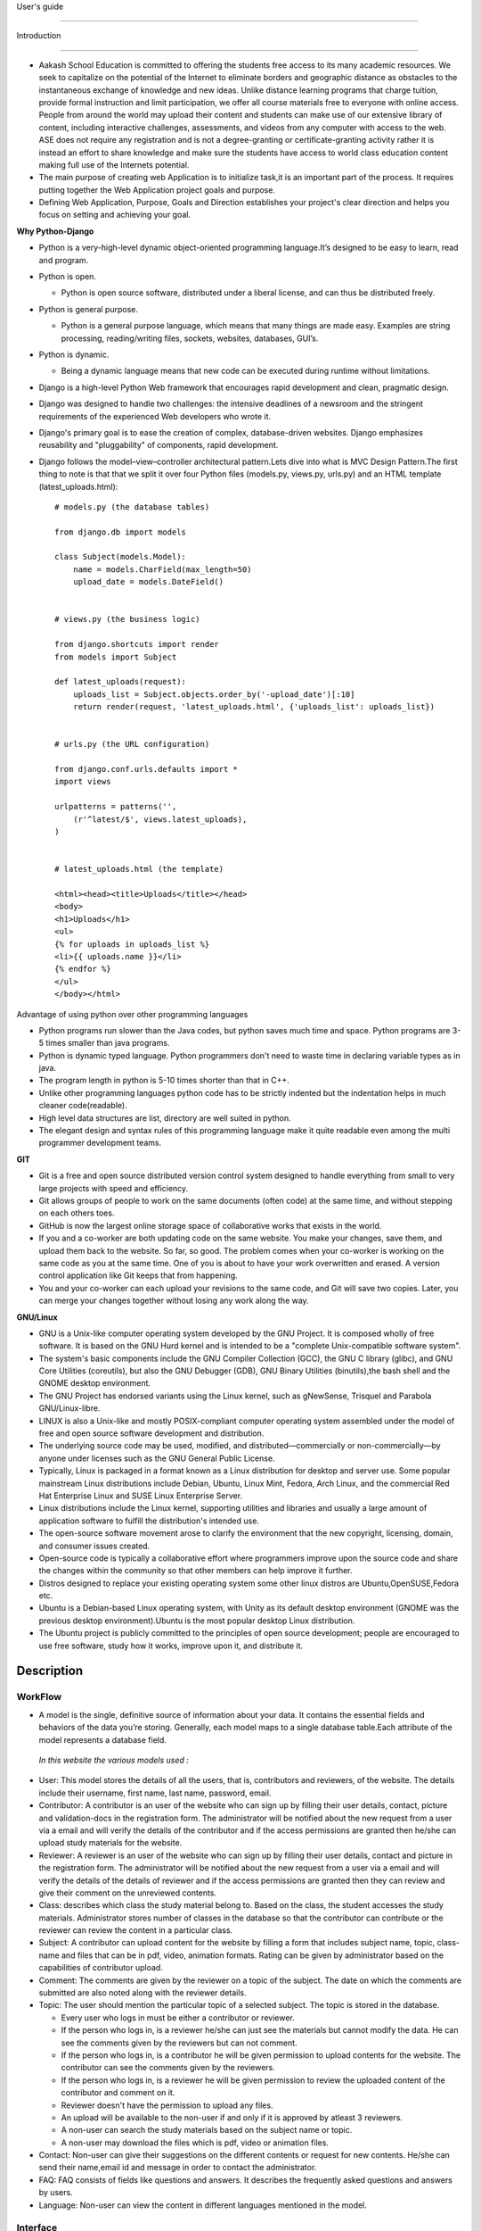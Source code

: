 User's guide

============

Introduction

------------

- Aakash School Education is committed to offering the students free
  access to its many academic resources. We seek to capitalize on the
  potential of the Internet to eliminate borders and geographic
  distance as obstacles to the instantaneous exchange of knowledge and
  new ideas. Unlike distance learning programs that charge tuition,
  provide formal instruction and limit participation, we offer all
  course materials free to everyone with online access. People from
  around the world may upload their content and students can make use
  of our extensive library of content, including interactive
  challenges, assessments, and videos from any computer with access to
  the web. ASE does not require any registration and is not a
  degree-granting or certificate-granting activity rather it is
  instead an effort to share knowledge and make sure the students have
  access to world class education content making full use of the
  Internets potential.

- The main purpose of creating web Application is to initialize
  task,it is an important part of the process. It requires putting
  together the Web Application project goals and purpose.

- Defining Web Application, Purpose, Goals and Direction establishes
  your project's clear direction and helps you focus on setting and
  achieving your goal.

**Why Python-Django**

- Python is a very-high-level dynamic object-oriented programming
  language.It’s designed to be easy to learn, read and program.

- Python is open.

  - Python is open source software, distributed under a liberal
    license, and can thus be distributed freely.

- Python is general purpose.

  - Python is a general purpose language, which means that many things
    are made easy. Examples are string processing, reading/writing
    files, sockets, websites, databases, GUI’s.

- Python is dynamic.

  - Being a dynamic language means that new code can be executed
    during runtime without limitations.

- Django is a high-level Python Web framework that encourages rapid
  development and clean, pragmatic design.

- Django was designed to handle two challenges: the intensive
  deadlines of a newsroom and the stringent requirements of the
  experienced Web developers who wrote it.

- Django's primary goal is to ease the creation of complex,
  database-driven websites. Django emphasizes reusability and
  "pluggability" of components, rapid development.

- Django follows the model–view–controller architectural pattern.Lets
  dive into what is MVC Design Pattern.The first thing to note is that
  that we split it over four Python files (models.py, views.py,
  urls.py) and an HTML template (latest_uploads.html): ::

	# models.py (the database tables)

	from django.db import models

	class Subject(models.Model):
	    name = models.CharField(max_length=50)
	    upload_date = models.DateField()


	# views.py (the business logic)

	from django.shortcuts import render
	from models import Subject

	def latest_uploads(request):
	    uploads_list = Subject.objects.order_by('-upload_date')[:10]
	    return render(request, 'latest_uploads.html', {'uploads_list': uploads_list})


	# urls.py (the URL configuration)

	from django.conf.urls.defaults import *
	import views

	urlpatterns = patterns('',
	    (r'^latest/$', views.latest_uploads),
	)


	# latest_uploads.html (the template)

	<html><head><title>Uploads</title></head>
	<body>
	<h1>Uploads</h1>
	<ul>
	{% for uploads in uploads_list %}
	<li>{{ uploads.name }}</li>
	{% endfor %}
	</ul>
	</body></html>  



Advantage of using python over other programming languages

- Python programs run slower than the Java codes, but python saves
  much time and space. Python programs are 3-5 times smaller than java
  programs.

- Python is dynamic typed language. Python programmers don't need to
  waste time in declaring variable types as in java.

- The program length in python is 5-10 times shorter than that in C++.

- Unlike other programming languages python code has to be strictly
  indented but the indentation helps in much cleaner code(readable).

- High level data structures are list, directory are well suited in
  python.

- The elegant design and syntax rules of this programming language
  make it quite readable even among the multi programmer development
  teams.

**GIT**

- Git is a free and open source distributed version control system
  designed to handle everything from small to very large projects with
  speed and efficiency.

- Git allows groups of people to work on the same documents (often
  code) at the same time, and without stepping on each others toes.

- GitHub is now the largest online storage space of collaborative
  works that exists in the world.

- If you and a co-worker are both updating code on the same
  website. You make your changes, save them, and upload them back to
  the website. So far, so good. The problem comes when your co-worker
  is working on the same code as you at the same time. One of you is
  about to have your work overwritten and erased.  A version control
  application like Git keeps that from happening.

- You and your co-worker can each upload your revisions to the same
  code, and Git will save two copies. Later, you can merge your
  changes together without losing any work along the way.

**GNU/Linux**

- GNU is a Unix-like computer operating system developed by the GNU
  Project. It is composed wholly of free software. It is based on the
  GNU Hurd kernel and is intended to be a "complete Unix-compatible
  software system".

- The system's basic components include the GNU Compiler Collection
  (GCC), the GNU C library (glibc), and GNU Core Utilities
  (coreutils), but also the GNU Debugger (GDB), GNU Binary Utilities
  (binutils),the bash shell and the GNOME desktop environment.

- The GNU Project has endorsed variants using the Linux kernel, such
  as gNewSense, Trisquel and Parabola GNU/Linux-libre.

- LINUX is also a Unix-like and mostly POSIX-compliant computer
  operating system assembled under the model of free and open source
  software development and distribution.

- The underlying source code may be used, modified, and
  distributed—commercially or non-commercially—by anyone under
  licenses such as the GNU General Public License.

- Typically, Linux is packaged in a format known as a Linux
  distribution for desktop and server use. Some popular mainstream
  Linux distributions include Debian, Ubuntu, Linux Mint, Fedora, Arch
  Linux, and the commercial Red Hat Enterprise Linux and SUSE Linux
  Enterprise Server.

- Linux distributions include the Linux kernel, supporting utilities
  and libraries and usually a large amount of application software to
  fulfill the distribution's intended use.

- The open-source software movement arose to clarify the environment
  that the new copyright, licensing, domain, and consumer issues
  created.

- Open-source code is typically a collaborative effort where
  programmers improve upon the source code and share the changes
  within the community so that other members can help improve it
  further.

- Distros designed to replace your existing operating system some
  other linux distros are Ubuntu,OpenSUSE,Fedora etc.

- Ubuntu is a Debian-based Linux operating system, with Unity as its
  default desktop environment (GNOME was the previous desktop
  environment).Ubuntu is the most popular desktop Linux distribution.

- The Ubuntu project is publicly committed to the principles of open
  source development; people are encouraged to use free software,
  study how it works, improve upon it, and distribute it.

 
Description
-----------

WorkFlow
~~~~~~~~
- A model is the single, definitive source of information about your
  data. It contains the essential fields and behaviors of the data
  you’re storing. Generally, each model maps to a single database
  table.Each attribute of the model represents a database field.

 *In this website the various models used :*

- User: This model stores the details of all the users, that is,
  contributors and reviewers, of the website. The details include
  their username, first name, last name, password, email.

- Contributor: A contributor is an user of the website who can sign up
  by filling their user details, contact, picture and validation-docs
  in the registration form. The administrator will be notified about
  the new request from a user via a email and will verify the details
  of the contributor and if the access permissions are granted then
  he/she can upload study materials for the website.

- Reviewer: A reviewer is an user of the website who can sign up by
  filling their user details, contact and picture in the registration
  form. The administrator will be notified about the new request from
  a user via a email and will verify the details of the details of
  reviewer and if the access permissions are granted then they can
  review and give their comment on the unreviewed contents.

- Class: describes which class the study material belong to. Based on
  the class, the student accesses the study materials. Administrator
  stores number of classes in the database so that the contributor can
  contribute or the reviewer can review the content in a particular
  class.

- Subject: A contributor can upload content for the website by filling
  a form that includes subject name, topic, class-name and files that
  can be in pdf, video, animation formats. Rating can be given by
  administrator based on the capabilities of contributor upload.

- Comment: The comments are given by the reviewer on a topic of the
  subject. The date on which the comments are submitted are also noted
  along with the reviewer details.

- Topic: The user should mention the particular topic of a selected
  subject. The topic is stored in the database.

  - Every user who logs in must be either a contributor or reviewer.
  - If the person who logs in, is a reviewer he/she can just see the
    materials but cannot modify the data. He can see the comments
    given by the reviewers but can not comment.
  - If the person who logs in, is a contributor he will be given
    permission to upload contents for the website. The contributor can
    see the comments given by the reviewers.
  - If the person who logs in, is a reviewer he will be given
    permission to review the uploaded content of the contributor and
    comment on it.
  - Reviewer doesn't have the permission to upload any files.
  - An upload will be available to the non-user if and only if it is
    approved by atleast 3 reviewers.
  - A non-user can search the study materials based on the subject
    name or topic.
  - A non-user may download the files which is pdf, video or animation
    files.


- Contact: Non-user can give their suggestions on the different
  contents or request for new contents. He/she can send their
  name,email id and message in order to contact the administrator.

- FAQ: FAQ consists of fields like questions and answers. It describes
  the frequently asked questions and answers by users.

- Language: Non-user can view the content in different languages
  mentioned in the model.

Interface
~~~~~~~~~

**User Interface**

- User Interface for the "WebPortal" application begins with the
  homepage of the portal, showing the recent uploads, number of
  classes,subjects and uploads. It also have links to the Contact
  Us,Content, Register(dropdown of contributor/reviewer), Login and
  morepages which includes a dropdown of the Docs, About us and
  details of the users.  Once a person is logged in, the login button
  changes to his username and a dropdown comes on clicking his
  username, whichtakes him to his profile or enables him to logout.

  ``Example:`` 

.. figure:: _static/img/homepage.png
   :height: 700 px
   :width: 1000 px
   :scale: 60 %
   :alt: Home Page
   :align: center

   Home page (without logging in)

.. figure:: _static/img/homepage1.png
   :height: 700 px
   :width: 1000 px
   :scale: 60 %
   :alt: Home Page
   :align: center

   Home page (after logging in)

**Contact Us**
  
  Clicking on this link redirects a user to a new page with a contact
  us form using which the user can contact the site administrators.

  ``Example:``

.. figure:: _static/img/contactus.png
   :height: 700 px
   :width: 1000 px
   :scale: 60 %
   :alt: Home Page
   :align: center

   Contact Us

**About us** Clicking on this link will give an overview of our
   website, regarding the main motive of this website and how will it
   help the students, and its relation to the Aakash School Education.

  ``Example:``

.. figure:: _static/img/aboutus.png
   :height: 700 px
   :width: 1000 px
   :scale: 60 %
   :alt: Home Page
   :align: center

   About Us


**Content**
  
  This section opens on clicking on the content link present in the
  homepage. This section is for showing the entire contents which is
  present in the website. Initially we have to Select a language in
  which we want to see the content.
  
   ``Example:``

.. figure:: _static/img/content.png
   :height: 700 px
   :width: 1000 px
   :scale: 60 %
   :alt: Home Page
   :align: center

   Select a language 

*Contents corresponding to that language*

  After selecting the language, the contents corresponding to that
  language will get displayed. It gets displayed in the form of a
  table with its fields as Class, Subject, Topic, Summary, PDF, Video
  and Animations present.

    ``Example:``

.. figure:: _static/img/content1.png
   :height: 700 px
   :width: 1000 px
   :scale: 60 %
   :alt: Home Page
   :align: center

   Contents corresponding to that language

*Search bar*

  There is also an option to search in the contents page. The search
  box provides us an option to enter either the subject or the topic
  of a subject, to search for. On clicking the search icon, the given
  string is matched with the available contents and wherever there is
  a match, the corresponding topics are displayed on the next
  page. Also there is a button to Go Back to the content's page.

    ``Example:``

.. figure:: _static/img/content2.png
   :height: 700 px
   :width: 1000 px
   :scale: 60 %
   :alt: Home Page
   :align: center

   Search

**Register**

  If a person wants to register in the website, he can do it
  here. There are 2 options for registering, i.e. As a Contributor or
  as a Reviewer.

*Register as a Contributor* This takes a user to register in the
  website as a Contributor i.e. the person who is going to upload the
  documents of various subjects and topics. He has to fill the form
  displayed in the page, the fields are username, firstname, lastname,
  email, password, profile picture, contact and the validation
  files(which checks if the contributor has the required qualification
  or not). Then he has to click the register button to get himself
  registered.

    ``Example:``

.. figure:: _static/img/regcon.png
   :height: 700 px
   :width: 1000 px
   :scale: 60 %
   :alt: Home Page
   :align: center

   Register as a contributor


*Register as a Reviewer* This takes a user to register in the website
  as a reviewer i.e. the person who is going to review the uploaded
  documents. He has to fill the form displayed in the page, the fields
  are username, firstname, lastname, email, password, profile picture
  and contact. Then he has to click the register button to get himself
  registered.

    ``Example:``

.. figure:: _static/img/regrev.png
   :height: 700 px
   :width: 1000 px
   :scale: 60 %
   :alt: Home Page
   :align: center

   Register as a reviewer

**Login** This is used by both the contributor and reviewer to
  Login. The user has to enter his username and password and the click
  on Sign In to login to his profile. In case his username and
  password do not match due to wrong credentials, he will get an error
  message saying Bad Login.

*Forgot Password* This is an option to let the user to retrieve his
  password in case he forgets it. He has to enter his email through
  which he registered in the website, and a mail will be sent which
  would contain his old password. He can then later login and change
  his password ( discussed later)

    ``Example:``

.. figure:: _static/img/login.png
   :height: 700 px
   :width: 1000 px
   :scale: 60 %
   :alt: Home Page
   :align: center

   Login

.. figure:: _static/img/forgot_pass.png
   :height: 600 px
   :width: 800 px
   :scale: 50 %
   :alt: Home Page
   :align: center

   Forgot Password

**Contributor's Profile** After a contributor logs in, it takes him to
  his profile, where he sees an "Upload more" button which when
  clicked takes him to the Upload Section. There are two more buttons
  i.e. Edit Profile and Change Password. These 3 buttons always remain
  fixed for the entire section when the contributor is logged in.  The
  first page he sees after logging in is the List of classes in which
  documents are uploaded.

The second page contains the list of subjects under a particular class.

The third page contains the list of topics under a particular subject
and its details, such as Summary, PDF, Video and animation.

The fourth page contains the list of comments under a particular topic.

    ``Example:``

.. figure:: _static/img/con.png
   :height: 1000 px
   :width: 1500 px
   :scale: 50 %
   :alt: Home Page
   :align: center
   
   Contributor Profile

*Upload More* When a contributor clicks on the upload more button, it
   takes him to the upload more form which contains various fields
   such as language, class, Subject name, topic, pdf, video, animation
   and summary. Once he fills the entire form, he clicks on upload
   more which uploads the content. If any required field is missing or
   it is not a valid file, it raises error. If none of PDF, video or
   animation is present, it raises an error. Also, there is a
   limitation of file size of pdf, upon exceeding it raises an error.

    ``Example:``

.. figure:: _static/img/upload.png
   :height: 700 px
   :width: 1000 px
   :scale: 60 %
   :alt: Home Page
   :align: center
   
   Upload more

**Reviewer's Profile** After a reviewer logs in, it takes him to his
   profile. Also he sees an "Past Approvals" button which when clicked
   takes him to his recent past approvals. There are two more buttons
   i.e. Edit Profile and Change Password. These 3 buttons always
   remain fixed for the entire time when the reviewer is logged in.
   The first page he sees after logging in is the list of classes in
   which documents are uploaded.

The second page contains the list of subjects under a particular class.

The third page contains the list of topics under a particular subject
and its details, such as Summary, PDF, Video and animation.  Also,
there is an approve button which the reviewer has to click if he feels
that the uploaded documents are suitable for the topic and can be
published. If a topic is approved by 3 or more reviewers, it is deemed
accepted and published in the Content page.

The fourth page contains the list of comments under a particular
topic. Also, since the user is a reviewer, he has the freedom to add
any number of comments, and view all the previous comments on the
topic. Upon commenting, the date, time and username of the reviewer
comes beneath the comment. These comments are viewed by the the
contributor so that he can improve his uploaded content.


    ``Example:``

.. figure:: _static/img/rev.png
   :height: 1000 px
   :width: 1500 px
   :scale: 50 %
   :alt: Home Page
   :align: center
   
   Reviewer Profile

*Past Approvals* When a reviewer clicks on the "Past Approval" link,
   it takes him to the past approval table which contains various
   fields such as class, Subject name, topic, pdf, video, animation,
   summary and the Approved status. The content already approved by
   the reviewer previously in his profile will be displayed here.

.. figure:: _static/img/past.png
   :height: 800 px
   :width: 1200 px
   :scale: 60 %
   :alt: Home Page
   :align: center
   
   Past Approvals


*  The next two sections are common both for contributor and reviewer

**Edit Profile** Upon clicking the edit profile button, the user
  (contributor or reviewer) can edit his profile. The user form and
  the contributor/reviewer form is displayed, with an instance of the
  contributor/reviewer present. So if a user wants to edit anything,
  he can see his previous information and feed in the new information
  i.e he can make new changes to his previous details. The password
  has to be filled again and then he has to click Save Changes to save
  the changes.

    ``Example:``

.. figure:: _static/img/editcon.png
   :height: 700 px
   :width: 1000 px
   :scale: 60 %
   :alt: Home Page
   :align: center
   
   Contributor Edit Profile

.. figure:: _static/img/editrev.png
   :height: 700 px
   :width: 1000 px
   :scale: 60 %
   :alt: Home Page
   :align: center
   
   Reviewer Edit Profile

**Change Password** Upon clicking this a new page opens up. The user
   has to enter his old password and his new password twice for
   confirmation.If the old password is correct and both the entered
   new passwords match, his password is changed and the success
   message is displayed, else an error message pops up.

.. figure:: _static/img/pass_change.png
   :height: 700 px
   :width: 1000 px
   :scale: 60 %
   :alt: Home Page
   :align: center
   
   Password Change





Conclusion
==========
- Students are given the opportunity to choose from various subjects
  and topics so that they can gain more knowledge. This is especially
  beneficial for those who live in rural areas that only have one or
  two educational facilities, which most of the time, offer limited
  course and program options for students.

- Another benefit of taking online tutorials, and probably the most
  popular one, would be that it offers flexibility to
  students. Because they can attend classes and courses whenever and
  wherever there is a computer and access to the Internet, they can
  easily plan out a schedule that would work for them.

- Online learning allows a more student-centered teaching
  approach. Because every student has his or her way of learning that
  works for them, getting an online education may help in ensuring
  that each lesson or material is completely understood before moving
  on to the next, which in turn, could result to better learning.

- Online course materials can be accessed 24 hours a day every
  day. This means that students can easily read and review lectures,
  discussions and other materials relevant to their subjects. There
  are some students who find it a bit difficult to understand spoken
  material in a typical classroom setting because of a number of
  distractions, boredom or tiredness. Because they can simply access
  the material online once they are prepared to learn, students are
  able to take in and understand the material a lot better.

- Because of the flexibility offered by online learning, not only
  undergraduate students, but also individuals who already have
  full-time jobs or other commitments are able to take supplementary
  courses and even earn their college degrees online.


Reference
=========
- `<https://www.djangoproject.com/>`_

- `<http://www.tangowithdjango.com/>`_

- `<http://www.startbootstrap.com/>`_

- `<http://www.stackoverflow.com/>`_

- `<http://www.aakashlabs.org/>`_

- `<http://sphinx-doc.org>`_

